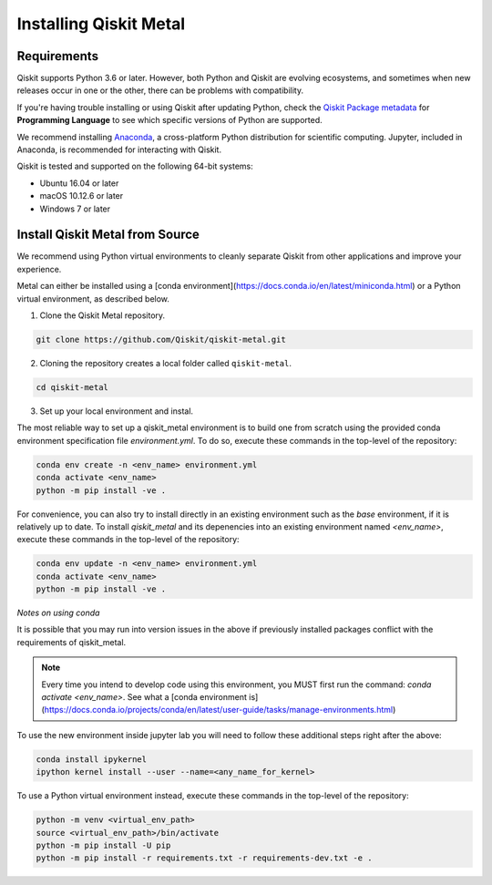 Installing Qiskit Metal
=======================

Requirements
------------

Qiskit supports Python 3.6 or later. However, both Python and Qiskit are
evolving ecosystems, and sometimes when new releases occur in one or the other,
there can be problems with compatibility.

If you're having trouble installing or using Qiskit after updating Python, check
the `Qiskit Package metadata <https://pypi.org/project/qiskit/>`__ for
**Programming Language** to see which specific versions of Python are supported.

We recommend installing `Anaconda <https://www.anaconda.com/download/>`__, a
cross-platform Python distribution for scientific computing. Jupyter,
included in Anaconda, is recommended for interacting with Qiskit.

Qiskit is tested and supported on the following 64-bit systems:

*	Ubuntu 16.04 or later
*	macOS 10.12.6 or later
*	Windows 7 or later



Install Qiskit Metal from Source
--------------------------------

We recommend using Python virtual environments to cleanly separate Qiskit from
other applications and improve your experience.

Metal can either be installed using a [conda environment](https://docs.conda.io/en/latest/miniconda.html) 
or a Python virtual environment, as described below.

1. Clone the Qiskit Metal repository.

.. code:: sh

   git clone https://github.com/Qiskit/qiskit-metal.git

2. Cloning the repository creates a local folder called ``qiskit-metal``.

.. code:: sh

   cd qiskit-metal

3. Set up your local environment and instal.

The most reliable way to set up a qiskit_metal environment is to build one from scratch using the provided conda environment specification file `environment.yml`.
To do so, execute these commands in the top-level of the repository:

.. code:: sh

   conda env create -n <env_name> environment.yml
   conda activate <env_name>
   python -m pip install -ve .

For convenience, you can also try to install directly in an existing environment such as the `base` environment, if it is relatively up to date.
To install `qiskit_metal` and its depenencies into an existing environment named `<env_name>`, execute these commands in the top-level of the repository:

.. code:: sh

   conda env update -n <env_name> environment.yml
   conda activate <env_name>
   python -m pip install -ve .

*Notes on using conda*

It is possible that you may run into version issues in the above if previously installed packages conflict with the requirements of qiskit_metal.

.. note::

    Every time you intend to develop code using this environment, you MUST first run the command: `conda activate <env_name>`.  See what a [conda environment is](https://docs.conda.io/projects/conda/en/latest/user-guide/tasks/manage-environments.html)

To use the new environment inside jupyter lab you will need to follow these additional steps right after the above:

.. code:: sh

   conda install ipykernel
   ipython kernel install --user --name=<any_name_for_kernel>

To use a Python virtual environment instead, execute these commands in the top-level of the repository:

.. code-block:: sh

   python -m venv <virtual_env_path>
   source <virtual_env_path>/bin/activate
   python -m pip install -U pip
   python -m pip install -r requirements.txt -r requirements-dev.txt -e .

